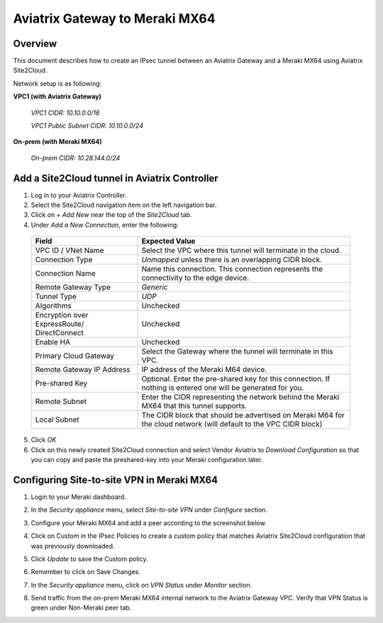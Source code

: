 .. meta::
   :description: Site2Cloud (Aviatrix Gateway - Meraki MX64)
   :keywords: meraki, aviatrix, site2cloud

=====================================================================
Aviatrix Gateway to Meraki MX64
=====================================================================

Overview
--------
This document describes how to create an IPsec tunnel between an Aviatrix Gateway and a Meraki MX64 using Aviatrix Site2Cloud.

Network setup is as following:

**VPC1 (with Aviatrix Gateway)**

    *VPC1 CIDR: 10.10.0.0/16*
    
    *VPC1 Public Subnet CIDR: 10.10.0.0/24*
    
**On-prem (with Meraki MX64)**

    *On-prem CIDR: 10.28.144.0/24*
    

Add a Site2Cloud tunnel in Aviatrix Controller
-----------------------------------------------
1. Log in to your Aviatrix Controller.
2. Select the Site2Cloud navigation item on the left navigation bar.
3. Click on `+ Add New` near the top of the `Site2Cloud` tab.
4. Under `Add a New Connection`, enter the following:

  +-------------------------------+------------------------------------------+
  | Field                         | Expected Value                           |
  +===============================+==========================================+
  | VPC ID / VNet Name            | Select the VPC where this tunnel will    |
  |                               | terminate in the cloud.                  |
  +-------------------------------+------------------------------------------+
  | Connection Type               | `Unmapped` unless there is an            |
  |                               | overlapping CIDR block.                  |
  +-------------------------------+------------------------------------------+
  | Connection Name               | Name this connection.  This connection   |
  |                               | represents the connectivity to the       |
  |                               | edge device.                             |
  +-------------------------------+------------------------------------------+
  | Remote Gateway Type           | `Generic`                                |
  +-------------------------------+------------------------------------------+
  | Tunnel Type                   | `UDP`                                    |
  +-------------------------------+------------------------------------------+
  | Algorithms                    | Unchecked                                |
  +-------------------------------+------------------------------------------+
  | Encryption over ExpressRoute/ | Unchecked                                |
  | DirectConnect                 |                                          |
  +-------------------------------+------------------------------------------+
  | Enable HA                     | Unchecked                                |
  +-------------------------------+------------------------------------------+
  | Primary Cloud Gateway         | Select the Gateway where the tunnel will |
  |                               | terminate in this VPC.                   |
  +-------------------------------+------------------------------------------+
  | Remote Gateway IP Address     | IP address of the Meraki M64 device.     |
  +-------------------------------+------------------------------------------+
  | Pre-shared Key                | Optional.  Enter the pre-shared key for  |
  |                               | this connection.  If nothing is entered  |
  |                               | one will be generated for you.           |
  +-------------------------------+------------------------------------------+
  | Remote Subnet                 | Enter the CIDR representing the network  |
  |                               | behind the Meraki MX64 that this tunnel  |
  |                               | supports.                                |
  +-------------------------------+------------------------------------------+
  | Local Subnet                  | The CIDR block that should be advertised |
  |                               | on Meraki M64 for the cloud network      |
  |                               | (will default to the VPC CIDR block)     |
  +-------------------------------+------------------------------------------+

5. Click `OK`

6. Click on this newly created Site2Cloud connection and select Vendor Aviatrix to `Download Configuration` so that you can copy and paste the preshared-key into your Meraki configuration later.

Configuring Site-to-site VPN in Meraki MX64
-------------------------------------------

1. Login to your Meraki dashboard.
2. In the `Security appliance` menu, select `Site-to-site VPN` under `Configure` section.

   |meraki01|

3. Configure your Meraki MX64 and add a peer according to the screenshot below.

   |meraki02|

4. Click on Custom in the IPsec Policies to create a custom policy that matches Aviatrix Site2Cloud configuration that was previously downloaded.

   |meraki03|

5. Click `Update` to save the Custom policy.

6. Remember to click on Save Changes.

7. In the `Security appliance` menu, click on `VPN Status` under `Monitor` section.

   |meraki04|

8. Send traffic from the on-prem Meraki MX64 internal network to the Aviatrix Gateway VPC. Verify that VPN Status is green under Non-Meraki peer tab. 

   |meraki05|

.. |meraki01| image:: site2cloud_meraki_media/meraki01.png
.. |meraki02| image:: site2cloud_meraki_media/meraki02.png
.. |meraki03| image:: site2cloud_meraki_media/meraki03.png
.. |meraki04| image:: site2cloud_meraki_media/meraki04.png
.. |meraki05| image:: site2cloud_meraki_media/meraki05.png

